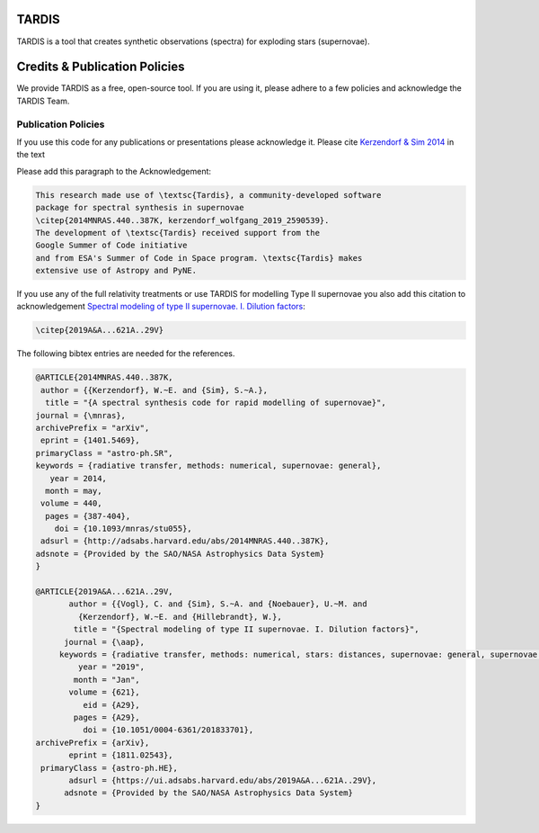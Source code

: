 ******
TARDIS
******

.. image:: https://img.shields.io/badge/read-documentation-blue
  :target: https://tardis-sn.github.io/tardis

.. image:: https://dev.azure.com/tardis-sn/TARDIS/_apis/build/status/tardis-sn.tardis?branchName=master
  :target: https://dev.azure.com/tardis-sn/TARDIS/_build/latest?definitionId=1&branchName=master

.. image:: https://codecov.io/gh/tardis-sn/tardis/branch/master/graph/badge.svg
  :target: https://codecov.io/gh/tardis-sn/tardis

.. image:: https://zenodo.org/badge/DOI/10.5281/zenodo.3893940.svg
   :target: https://doi.org/10.5281/zenodo.3893940

.. image:: https://badges.gitter.im/Join%20Chat.svg
  :target: https://gitter.im/tardis-sn/tardis

.. image:: https://img.shields.io/badge/code%20style-black-000000.svg
    :target: https://github.com/psf/black

.. image:: https://img.shields.io/badge/Donate-to%20TARDIS-brightgreen.svg
    :target: https://numfocus.salsalabs.org/donate-to-tardis/index.html
    
.. image:: https://img.shields.io/badge/powered%20by-NumFOCUS-orange.svg?style=flat&colorA=E1523D&colorB=007D8A
    :target: http://numfocus.org
    :alt: Powered by NumFOCUS

.. image:: http://img.shields.io/badge/powered%20by-AstroPy-orange.svg?style=flat
    :target: http://www.astropy.org

TARDIS is a tool that creates synthetic observations (spectra) for exploding
stars (supernovae).


******************************
Credits & Publication Policies
******************************

We provide TARDIS as a free, open-source tool. If you are using it, please
adhere to a few policies and acknowledge the TARDIS Team.


Publication Policies
====================

If you use this code for any publications or presentations please acknowledge
it.  Please cite `Kerzendorf & Sim 2014
<http://adsabs.harvard.edu/abs/2014MNRAS.440..387K>`_  in the text

Please add this paragraph to the Acknowledgement:

.. code-block:: none

    This research made use of \textsc{Tardis}, a community-developed software
    package for spectral synthesis in supernovae
    \citep{2014MNRAS.440..387K, kerzendorf_wolfgang_2019_2590539}.
    The development of \textsc{Tardis} received support from the
    Google Summer of Code initiative
    and from ESA's Summer of Code in Space program. \textsc{Tardis} makes
    extensive use of Astropy and PyNE.

If you use any of the full relativity treatments or use TARDIS for
modelling Type II supernovae you also add this citation to acknowledgement
`Spectral modeling of type II supernovae. I. Dilution factors
<https://ui.adsabs.harvard.edu/abs/2019A%26A...621A..29V>`_:

.. code-block:: none

    \citep{2019A&A...621A..29V}

The following bibtex entries are needed for the references.

.. code-block:: none

    @ARTICLE{2014MNRAS.440..387K,
     author = {{Kerzendorf}, W.~E. and {Sim}, S.~A.},
      title = "{A spectral synthesis code for rapid modelling of supernovae}",
    journal = {\mnras},
    archivePrefix = "arXiv",
     eprint = {1401.5469},
    primaryClass = "astro-ph.SR",
    keywords = {radiative transfer, methods: numerical, supernovae: general},
       year = 2014,
      month = may,
     volume = 440,
      pages = {387-404},
        doi = {10.1093/mnras/stu055},
     adsurl = {http://adsabs.harvard.edu/abs/2014MNRAS.440..387K},
    adsnote = {Provided by the SAO/NASA Astrophysics Data System}
    }

    @ARTICLE{2019A&A...621A..29V,
           author = {{Vogl}, C. and {Sim}, S.~A. and {Noebauer}, U.~M. and
             {Kerzendorf}, W.~E. and {Hillebrandt}, W.},
            title = "{Spectral modeling of type II supernovae. I. Dilution factors}",
          journal = {\aap},
         keywords = {radiative transfer, methods: numerical, stars: distances, supernovae: general, supernovae: individual: SN1999em, Astrophysics - High Energy Astrophysical Phenomena, Astrophysics - Solar and Stellar Astrophysics},
             year = "2019",
            month = "Jan",
           volume = {621},
              eid = {A29},
            pages = {A29},
              doi = {10.1051/0004-6361/201833701},
    archivePrefix = {arXiv},
           eprint = {1811.02543},
     primaryClass = {astro-ph.HE},
           adsurl = {https://ui.adsabs.harvard.edu/abs/2019A&A...621A..29V},
          adsnote = {Provided by the SAO/NASA Astrophysics Data System}
    }

.. literalinclude :: ./AUTHORS.md
    :language: markdown
